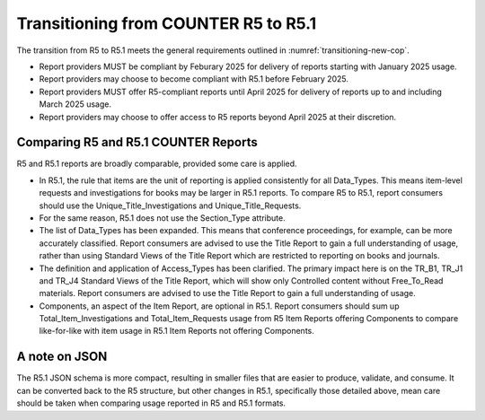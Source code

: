 .. The COUNTER Code of Practice Release 5 © 2017-2023 by COUNTER
   is licensed under CC BY-SA 4.0. To view a copy of this license,
   visit https://creativecommons.org/licenses/by-sa/4.0/

Transitioning from COUNTER R5 to R5.1
-------------------------------------

The transition from R5 to R5.1 meets the general requirements outlined in :numref:`transitioning-new-cop`.

* Report providers MUST be compliant by Feburary 2025 for delivery of reports starting with January 2025 usage.
* Report providers may choose to become compliant with R5.1 before February 2025.
* Report providers MUST offer R5-compliant reports until April 2025 for delivery of reports up to and including March 2025 usage.
* Report providers may choose to offer access to R5 reports beyond April 2025 at their discretion.


Comparing R5 and R5.1 COUNTER Reports
"""""""""""""""""""""""""""""""""""""

R5 and R5.1 reports are broadly comparable, provided some care is applied.

* In R5.1, the rule that items are the unit of reporting is applied consistently for all Data_Types. This means item-level requests and investigations for books may be larger in R5.1 reports. To compare R5 to R5.1, report consumers should use the Unique_Title_Investigations and Unique_Title_Requests.
* For the same reason, R5.1 does not use the Section_Type attribute.
* The list of Data_Types has been expanded. This means that conference proceedings, for example, can be more accurately classified. Report consumers are advised to use the Title Report to gain a full understanding of usage, rather than using Standard Views of the Title Report which are restricted to reporting on books and journals.
* The definition and application of Access_Types has been clarified. The primary impact here is on the TR_B1, TR_J1 and TR_J4 Standard Views of the Title Report, which will show only Controlled content without Free_To_Read materials. Report consumers are advised to use the Title Report to gain a full understanding of usage.
* Components, an aspect of the Item Report, are optional in R5.1. Report consumers should sum up Total_Item_Investigations and Total_Item_Requests usage from R5 Item Reports offering Components to compare like-for-like with item usage in R5.1 Item Reports not offering Components.


A note on JSON
""""""""""""""

The R5.1 JSON schema is more compact, resulting in smaller files that are easier to produce, validate, and consume. It can be converted back to the R5 structure, but other changes in R5.1, specifically those detailed above, mean care should be taken when comparing usage reported in R5 and R5.1 formats.
